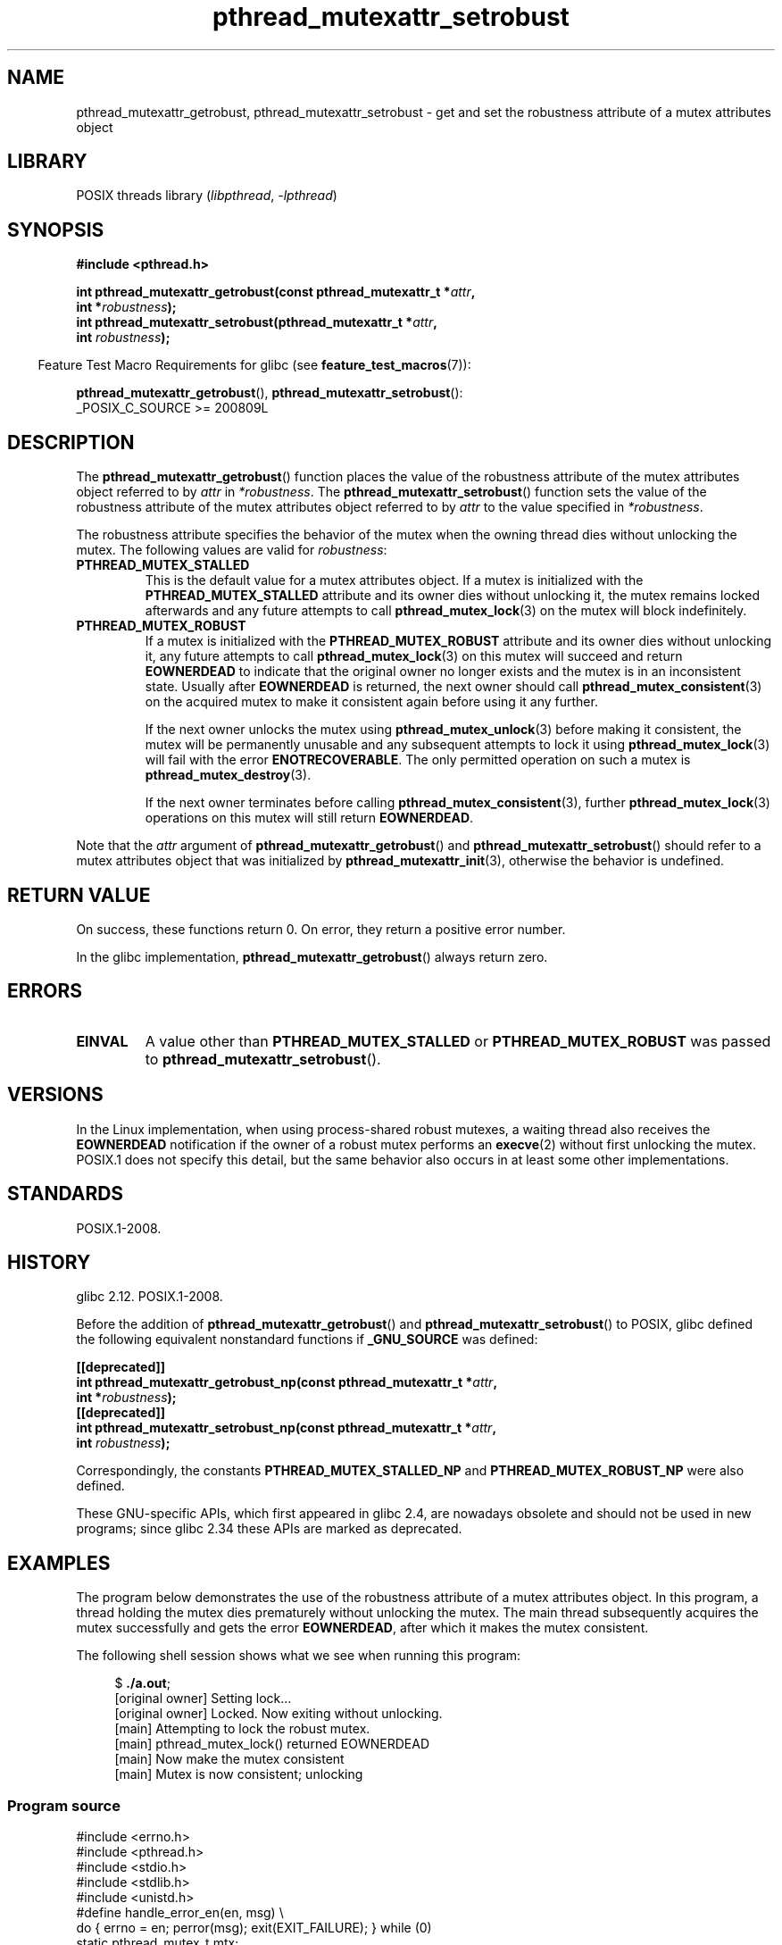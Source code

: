 .\" Copyright, The contributors to the Linux man-pages project
.\"
.\" SPDX-License-Identifier: Linux-man-pages-copyleft
.\"
.TH pthread_mutexattr_setrobust 3 (date) "Linux man-pages (unreleased)"
.SH NAME
pthread_mutexattr_getrobust, pthread_mutexattr_setrobust
\- get and set the robustness attribute of a mutex attributes object
.SH LIBRARY
POSIX threads library
.RI ( libpthread ,\~ \-lpthread )
.SH SYNOPSIS
.nf
.B #include <pthread.h>
.P
.BI "int pthread_mutexattr_getrobust(const pthread_mutexattr_t *" attr ,
.BI "                                int *" robustness ");"
.BI "int pthread_mutexattr_setrobust(pthread_mutexattr_t *" attr ,
.BI "                                int " robustness ");"
.fi
.P
.RS -4
Feature Test Macro Requirements for glibc (see
.BR feature_test_macros (7)):
.RE
.P
.BR pthread_mutexattr_getrobust (),
.BR pthread_mutexattr_setrobust ():
.nf
    _POSIX_C_SOURCE >= 200809L
.\" FIXME .
.\" But see https://sourceware.org/bugzilla/show_bug.cgi?id=22125
.fi
.SH DESCRIPTION
The
.BR pthread_mutexattr_getrobust ()
function places the value of the robustness attribute of
the mutex attributes object referred to by
.I attr
in
.IR *robustness .
The
.BR pthread_mutexattr_setrobust ()
function sets the value of the robustness attribute of
the mutex attributes object referred to by
.I attr
to the value specified in
.IR *robustness .
.P
The robustness attribute specifies the behavior of the mutex when
the owning thread dies without unlocking the mutex.
The following values are valid for
.IR robustness :
.TP
.B PTHREAD_MUTEX_STALLED
This is the default value for a mutex attributes object.
If a mutex is initialized with the
.B PTHREAD_MUTEX_STALLED
attribute and its owner dies without unlocking it,
the mutex remains locked afterwards and any future attempts to call
.BR pthread_mutex_lock (3)
on the mutex will block indefinitely.
.TP
.B PTHREAD_MUTEX_ROBUST
If a mutex is initialized with the
.B PTHREAD_MUTEX_ROBUST
attribute and its owner dies without unlocking it,
any future attempts to call
.BR pthread_mutex_lock (3)
on this mutex will succeed and return
.B EOWNERDEAD
to indicate that the original owner no longer exists and the mutex is in
an inconsistent state.
Usually after
.B EOWNERDEAD
is returned, the next owner should call
.BR pthread_mutex_consistent (3)
on the acquired mutex to make it consistent again before using it any further.
.IP
If the next owner unlocks the mutex using
.BR pthread_mutex_unlock (3)
before making it consistent, the mutex will be permanently unusable and any
subsequent attempts to lock it using
.BR pthread_mutex_lock (3)
will fail with the error
.BR ENOTRECOVERABLE .
The only permitted operation on such a mutex is
.BR pthread_mutex_destroy (3).
.IP
If the next owner terminates before calling
.BR pthread_mutex_consistent (3),
further
.BR pthread_mutex_lock (3)
operations on this mutex will still return
.BR EOWNERDEAD .
.P
Note that the
.I attr
argument of
.BR pthread_mutexattr_getrobust ()
and
.BR pthread_mutexattr_setrobust ()
should refer to a mutex attributes object that was initialized by
.BR pthread_mutexattr_init (3),
otherwise the behavior is undefined.
.SH RETURN VALUE
On success, these functions return 0.
On error, they return a positive error number.
.P
In the glibc implementation,
.BR pthread_mutexattr_getrobust ()
always return zero.
.SH ERRORS
.TP
.B EINVAL
A value other than
.B PTHREAD_MUTEX_STALLED
or
.B PTHREAD_MUTEX_ROBUST
was passed to
.BR pthread_mutexattr_setrobust ().
.SH VERSIONS
In the Linux implementation,
when using process-shared robust mutexes, a waiting thread also receives the
.B EOWNERDEAD
notification if the owner of a robust mutex performs an
.BR execve (2)
without first unlocking the mutex.
POSIX.1 does not specify this detail,
but the same behavior also occurs in at least some
.\" E.g., Solaris, according to its manual page
other implementations.
.SH STANDARDS
POSIX.1-2008.
.SH HISTORY
glibc 2.12.
POSIX.1-2008.
.P
Before the addition of
.BR pthread_mutexattr_getrobust ()
and
.BR pthread_mutexattr_setrobust ()
to POSIX,
glibc defined the following equivalent nonstandard functions if
.B _GNU_SOURCE
was defined:
.P
.nf
.B [[deprecated]]
.BI "int pthread_mutexattr_getrobust_np(const pthread_mutexattr_t *" attr ,
.BI "                                   int *" robustness ");"
.B [[deprecated]]
.BI "int pthread_mutexattr_setrobust_np(const pthread_mutexattr_t *" attr ,
.BI "                                   int " robustness ");"
.fi
.P
Correspondingly, the constants
.B PTHREAD_MUTEX_STALLED_NP
and
.B PTHREAD_MUTEX_ROBUST_NP
were also defined.
.P
These GNU-specific APIs, which first appeared in glibc 2.4,
are nowadays obsolete and should not be used in new programs;
since glibc 2.34 these APIs are marked as deprecated.
.SH EXAMPLES
The program below demonstrates the use of the robustness attribute of a
mutex attributes object.
In this program, a thread holding the mutex
dies prematurely without unlocking the mutex.
The main thread subsequently acquires the mutex
successfully and gets the error
.BR EOWNERDEAD ,
after which it makes the mutex consistent.
.P
The following shell session shows what we see when running this program:
.P
.in +4n
.EX
.RB $ " ./a.out" ;
[original owner] Setting lock...
[original owner] Locked. Now exiting without unlocking.
[main] Attempting to lock the robust mutex.
[main] pthread_mutex_lock() returned EOWNERDEAD
[main] Now make the mutex consistent
[main] Mutex is now consistent; unlocking
.EE
.in
.SS Program source
.\" SRC BEGIN (pthread_mutexattr_setrobust.c)
.EX
#include <errno.h>
#include <pthread.h>
#include <stdio.h>
#include <stdlib.h>
#include <unistd.h>
\&
#define handle_error_en(en, msg) \[rs]
        do { errno = en; perror(msg); exit(EXIT_FAILURE); } while (0)
\&
static pthread_mutex_t mtx;
\&
static void *
original_owner_thread(void *ptr)
{
    printf("[original owner] Setting lock...\[rs]n");
    pthread_mutex_lock(&mtx);
    printf("[original owner] Locked. Now exiting without unlocking.\[rs]n");
    pthread_exit(NULL);
}
\&
int
main(void)
{
    pthread_t thr;
    pthread_mutexattr_t attr;
    int s;
\&
    pthread_mutexattr_init(&attr);
\&
    pthread_mutexattr_setrobust(&attr, PTHREAD_MUTEX_ROBUST);
\&
    pthread_mutex_init(&mtx, &attr);
\&
    pthread_create(&thr, NULL, original_owner_thread, NULL);
\&
    sleep(2);
\&
    /* "original_owner_thread" should have exited by now. */
\&
    printf("[main] Attempting to lock the robust mutex.\[rs]n");
    s = pthread_mutex_lock(&mtx);
    if (s == EOWNERDEAD) {
        printf("[main] pthread_mutex_lock() returned EOWNERDEAD\[rs]n");
        printf("[main] Now make the mutex consistent\[rs]n");
        s = pthread_mutex_consistent(&mtx);
        if (s != 0)
            handle_error_en(s, "pthread_mutex_consistent");
        printf("[main] Mutex is now consistent; unlocking\[rs]n");
        s = pthread_mutex_unlock(&mtx);
        if (s != 0)
            handle_error_en(s, "pthread_mutex_unlock");
\&
        exit(EXIT_SUCCESS);
    } else if (s == 0) {
        printf("[main] pthread_mutex_lock() unexpectedly succeeded\[rs]n");
        exit(EXIT_FAILURE);
    } else {
        printf("[main] pthread_mutex_lock() unexpectedly failed\[rs]n");
        handle_error_en(s, "pthread_mutex_lock");
    }
}
.EE
.\" SRC END
.SH SEE ALSO
.ad l
.nh
.BR get_robust_list (2),
.BR set_robust_list (2),
.BR pthread_mutex_consistent (3),
.BR pthread_mutex_init (3),
.BR pthread_mutex_lock (3),
.BR pthreads (7)
